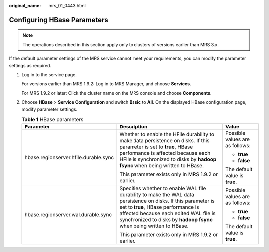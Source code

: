 :original_name: mrs_01_0443.html

.. _mrs_01_0443:

Configuring HBase Parameters
============================

.. note::

   The operations described in this section apply only to clusters of versions earlier than MRS 3.x.

If the default parameter settings of the MRS service cannot meet your requirements, you can modify the parameter settings as required.

#. Log in to the service page.

   For versions earlier than MRS 1.9.2: Log in to MRS Manager, and choose **Services**.

   For MRS 1.9.2 or later: Click the cluster name on the MRS console and choose **Components**.

#. Choose **HBase** > **Service Configuration** and switch **Basic** to **All**. On the displayed HBase configuration page, modify parameter settings.

   .. table:: **Table 1** HBase parameters

      +---------------------------------------+-----------------------------------------------------------------------------------------------------------------------------------------------------------------------------------------------------------------------------------------------------------------------+---------------------------------+
      | Parameter                             | Description                                                                                                                                                                                                                                                           | Value                           |
      +=======================================+=======================================================================================================================================================================================================================================================================+=================================+
      | hbase.regionserver.hfile.durable.sync | Whether to enable the HFile durability to make data persistence on disks. If this parameter is set to **true**, HBase performance is affected because each HFile is synchronized to disks by **hadoop fsync** when being written to HBase.                            | Possible values are as follows: |
      |                                       |                                                                                                                                                                                                                                                                       |                                 |
      |                                       | This parameter exists only in MRS 1.9.2 or earlier.                                                                                                                                                                                                                   | -  **true**                     |
      |                                       |                                                                                                                                                                                                                                                                       | -  **false**                    |
      |                                       |                                                                                                                                                                                                                                                                       |                                 |
      |                                       |                                                                                                                                                                                                                                                                       | The default value is **true**.  |
      +---------------------------------------+-----------------------------------------------------------------------------------------------------------------------------------------------------------------------------------------------------------------------------------------------------------------------+---------------------------------+
      | hbase.regionserver.wal.durable.sync   | Specifies whether to enable WAL file durability to make the WAL data persistence on disks. If this parameter is set to **true**, HBase performance is affected because each edited WAL file is synchronized to disks by **hadoop fsync** when being written to HBase. | Possible values are as follows: |
      |                                       |                                                                                                                                                                                                                                                                       |                                 |
      |                                       | This parameter exists only in MRS 1.9.2 or earlier.                                                                                                                                                                                                                   | -  **true**                     |
      |                                       |                                                                                                                                                                                                                                                                       | -  **false**                    |
      |                                       |                                                                                                                                                                                                                                                                       |                                 |
      |                                       |                                                                                                                                                                                                                                                                       | The default value is **true**.  |
      +---------------------------------------+-----------------------------------------------------------------------------------------------------------------------------------------------------------------------------------------------------------------------------------------------------------------------+---------------------------------+
